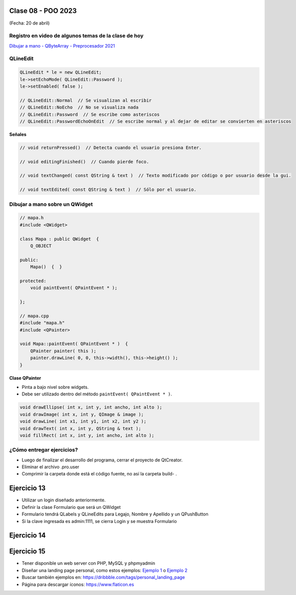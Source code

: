 .. -*- coding: utf-8 -*-

.. _rcs_subversion:

Clase 08 - POO 2023
===================
(Fecha: 20 de abril)


Registro en video de algunos temas de la clase de hoy
^^^^^^^^^^^^^^^^^^^^^^^^^^^^^^^^^^^^^^^^^^^^^^^^^^^^^

`Dibujar a mano - QByteArray - Preprocesador 2021 <https://www.youtube.com/watch?v=8Gu5_ejipus>`_



QLineEdit
^^^^^^^^^

.. code-block:: c

	QLineEdit * le = new QLineEdit;
	le->setEchoMode( QLineEdit::Password );
	le->setEnabled( false );

	// QLineEdit::Normal  // Se visualizan al escribir
	// QLineEdit::NoEcho  // No se visualiza nada
	// QLineEdit::Password  // Se escribe como asteriscos
	// QLineEdit::PasswordEchoOnEdit  // Se escribe normal y al dejar de editar se convierten en asteriscos

**Señales**

.. code-block:: c

	// void returnPressed()  // Detecta cuando el usuario presiona Enter.

	// void editingFinished()  // Cuando pierde foco.

	// void textChanged( const QString & text )  // Texto modificado por código o por usuario desde la gui.

	// void textEdited( const QString & text )  // Sólo por el usuario.



Dibujar a mano sobre un QWidget
^^^^^^^^^^^^^^^^^^^^^^^^^^^^^^^

.. code-block:: c

	// mapa.h
	#include <QWidget>

	class Mapa : public QWidget  {
	    Q_OBJECT

	public:
	    Mapa()  {  }

	protected:
	    void paintEvent( QPaintEvent * );

	};

	// mapa.cpp
	#include "mapa.h"
	#include <QPainter>

	void Mapa::paintEvent( QPaintEvent * )  {
	    QPainter painter( this );
	    painter.drawLine( 0, 0, this->width(), this->height() );
	}

**Clase QPainter**

- Pinta a bajo nivel sobre widgets.
- Debe ser utilizado dentro del método ``paintEvent( QPaintEvent * )``.

.. code-block:: c

	void drawEllipse( int x, int y, int ancho, int alto );
	void drawImage( int x, int y, QImage & image );
	void drawLine( int x1, int y1, int x2, int y2 );
	void drawText( int x, int y, QString & text );
	void fillRect( int x, int y, int ancho, int alto );



¿Cómo entregar ejercicios?
^^^^^^^^^^^^^^^^^^^^^^^^^^

- Luego de finalizar el desarrollo del programa, cerrar el proyecto de QtCreator.
- Eliminar el archivo .pro.user
- Comprimir la carpeta donde está el código fuente, no así la carpeta build- .


Ejercicio 13
============

- Utilizar un login diseñado anteriormente.
- Definir la clase Formulario que será un QWidget
- Formulario tendrá QLabels y QLineEdits para Legajo, Nombre y Apellido y un QPushButton
- Si la clave ingresada es admin:1111, se cierra Login y se muestra Formulario

Ejercicio 14
============

.. figure:: imagenes/ejercicio_captcha.jpg

Ejercicio 15
============

- Tener disponible un web server con PHP, MySQL y phpmyadmin
- Diseñar una landing page personal, como estos ejemplos: `Ejemplo 1 <https://kawsar.design/>`_ o `Ejemplo 2 <https://alextass.com/>`_
- Buscar también ejemplos en: `https://dribbble.com/tags/personal_landing_page <https://dribbble.com/tags/personal_landing_page>`_ 
- Página para descargar íconos: `https://www.flaticon.es <https://www.flaticon.es/>`_
	








